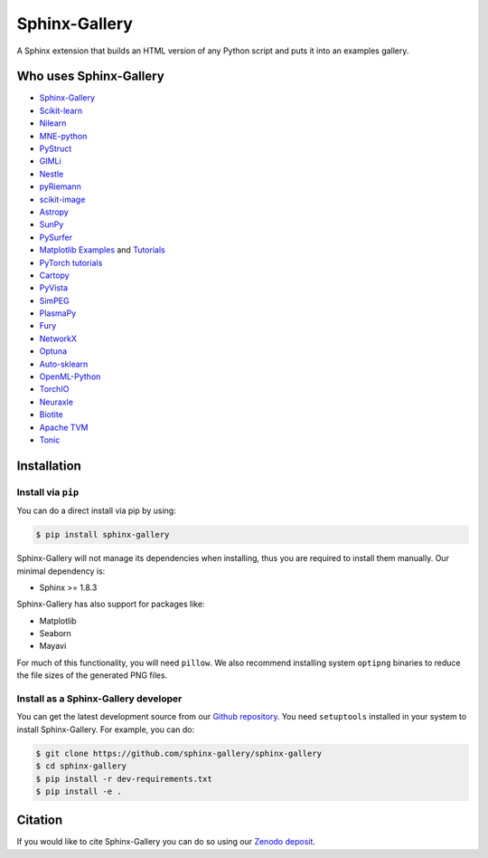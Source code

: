 ==============
Sphinx-Gallery
==============

.. image:: https://dev.azure.com/sphinx-gallery/sphinx-gallery/_apis/build/status/sphinx-gallery.sphinx-gallery?branchName=master
    :target: https://dev.azure.com/sphinx-gallery/sphinx-gallery/_build/latest?definitionId=1&branchName=master

.. image:: https://circleci.com/gh/sphinx-gallery/sphinx-gallery.svg?style=shield
    :target: https://circleci.com/gh/sphinx-gallery/sphinx-gallery

.. image:: https://zenodo.org/badge/DOI/10.5281/zenodo.4718153.svg
    :target: https://doi.org/10.5281/zenodo.4718153


A Sphinx extension that builds an HTML version of any Python
script and puts it into an examples gallery.

.. image:: doc/_static/demo.png
   :width: 80%
   :alt: A demo of a gallery generated by Sphinx-Gallery

Who uses Sphinx-Gallery
=======================

* `Sphinx-Gallery <https://sphinx-gallery.github.io/stable/auto_examples/index.html>`_
* `Scikit-learn <http://scikit-learn.org/dev/auto_examples/index.html>`_
* `Nilearn <https://nilearn.github.io/auto_examples/index.html>`_
* `MNE-python <https://www.martinos.org/mne/stable/auto_examples/index.html>`_
* `PyStruct <https://pystruct.github.io/auto_examples/index.html>`_
* `GIMLi <http://www.pygimli.org/_examples_auto/index.html>`_
* `Nestle <https://kbarbary.github.io/nestle/examples/index.html>`_
* `pyRiemann <https://pyriemann.readthedocs.io/en/latest/index.html>`_
* `scikit-image <http://scikit-image.org/docs/dev/auto_examples/>`_
* `Astropy <http://docs.astropy.org/en/stable/generated/examples/index.html>`_
* `SunPy <http://docs.sunpy.org/en/stable/generated/gallery/index.html>`_
* `PySurfer <https://pysurfer.github.io/>`_
* `Matplotlib <https://matplotlib.org/index.html>`_ `Examples <https://matplotlib.org/gallery/index.html>`_ and `Tutorials  <https://matplotlib.org/tutorials/index.html>`__
* `PyTorch tutorials <http://pytorch.org/tutorials>`_
* `Cartopy <http://scitools.org.uk/cartopy/docs/latest/gallery/>`_
* `PyVista <https://docs.pyvista.org/examples/>`_
* `SimPEG <http://docs.simpeg.xyz/content/examples/>`_
* `PlasmaPy <https://docs.plasmapy.org/en/latest/examples.html>`_
* `Fury <http://fury.gl/latest/auto_examples/index.html>`_
* `NetworkX <https://networkx.github.io/documentation/stable/auto_examples/index.html>`_
* `Optuna <https://optuna.readthedocs.io/en/stable/tutorial/index.html>`_
* `Auto-sklearn <https://automl.github.io/auto-sklearn/master/examples/index.html>`_
* `OpenML-Python <https://openml.github.io/openml-python/main/examples/index.html>`_
* `TorchIO <https://torchio.readthedocs.io/auto_examples/index.html>`_
* `Neuraxle <https://www.neuraxle.org/stable/examples/index.html>`_
* `Biotite <https://www.biotite-python.org/examples/gallery/index.html>`_
* `Apache TVM <https://tvm.apache.org/docs/tutorial/index.html>`_
* `Tonic <https://tonic.readthedocs.io/en/latest/auto_examples/index.html>`_

.. installation-begin-content

Installation
============

Install via ``pip``
-------------------

You can do a direct install via pip by using:

.. code-block:: bash

    $ pip install sphinx-gallery

Sphinx-Gallery will not manage its dependencies when installing, thus
you are required to install them manually. Our minimal dependency
is:

* Sphinx >= 1.8.3

Sphinx-Gallery has also support for packages like:

* Matplotlib
* Seaborn
* Mayavi

For much of this functionality, you will need ``pillow``. We also recommend
installing system ``optipng`` binaries to reduce the file sizes of the
generated PNG files.

Install as a Sphinx-Gallery developer
-------------------------------------

You can get the latest development source from our `Github repository
<https://github.com/sphinx-gallery/sphinx-gallery>`_. You need
``setuptools`` installed in your system to install Sphinx-Gallery. For example,
you can do:

.. code-block:: console

    $ git clone https://github.com/sphinx-gallery/sphinx-gallery
    $ cd sphinx-gallery
    $ pip install -r dev-requirements.txt
    $ pip install -e .

.. installation-end-content

Citation
========

If you would like to cite Sphinx-Gallery you can do so using our `Zenodo
deposit <https://zenodo.org/record/3838216>`_.
